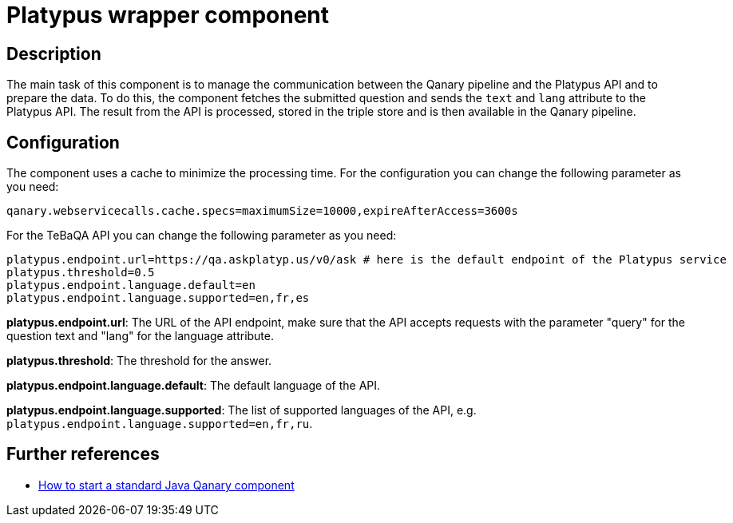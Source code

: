= Platypus wrapper component

== Description

The main task of this component is to manage the communication between the Qanary pipeline and the Platypus API and to
prepare the data. To do this, the component fetches the submitted question and sends the `text` and `lang` attribute to the
Platypus API. The result from the API is processed, stored in the triple store and is then available in the Qanary
pipeline.

== Configuration

The component uses a cache to minimize the processing time.
For the configuration you can change the following parameter as you need:

----
qanary.webservicecalls.cache.specs=maximumSize=10000,expireAfterAccess=3600s
----

For the TeBaQA API you can change the following parameter as you need:

----
platypus.endpoint.url=https://qa.askplatyp.us/v0/ask # here is the default endpoint of the Platypus service
platypus.threshold=0.5
platypus.endpoint.language.default=en
platypus.endpoint.language.supported=en,fr,es
----

**platypus.endpoint.url**: The URL of the API endpoint,
make sure that the API accepts requests with the parameter
"query" for the question text and "lang" for the language attribute.

**platypus.threshold**: The threshold for the answer.

**platypus.endpoint.language.default**: The default language of the API.

**platypus.endpoint.language.supported**: The list of supported languages of the API,
e.g. `platypus.endpoint.language.supported=en,fr,ru`.

== Further references

- https://github.com/WDAqua/Qanary/wiki//How-to-start-a-standard-java-Qanary-component[How to start a standard Java Qanary component]
